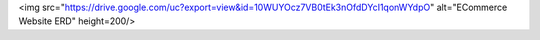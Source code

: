 <img src="https://drive.google.com/uc?export=view&id=10WUYOcz7VB0tEk3nOfdDYcI1qonWYdpO" alt="ECommerce Website ERD" height=200/>

